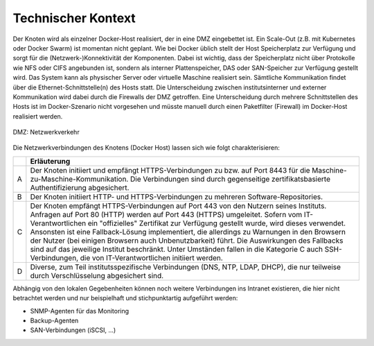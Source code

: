 Technischer Kontext
===================

Der Knoten wird als einzelner Docker-Host realisiert, der in eine DMZ eingebettet ist. Ein Scale-Out (z.B. mit Kubernetes oder Docker Swarm) ist momentan nicht geplant. Wie bei Docker üblich stellt der Host Speicherplatz zur Verfügung und sorgt für die (Netzwerk-)Konnektivität der Komponenten. Dabei ist wichtig, dass der Speicherplatz nicht über Protokolle wie NFS oder CIFS angebunden ist, sondern als interner Plattenspeicher, DAS oder SAN-Speicher zur Verfügung gestellt wird. Das System kann als physischer Server oder virtuelle Maschine realisiert sein. Sämtliche Kommunikation findet über die Ethernet-Schnittstelle(n) des Hosts statt. Die Unterscheidung zwischen institutsinterner und externer Kommunikation wird dabei durch die Firewalls der DMZ getroffen. Eine Unterscheidung durch mehrere Schnittstellen des Hosts ist im Docker-Szenario nicht vorgesehen und müsste manuell durch einen Paketfilter (Firewall) im Docker-Host realisiert werden.

.. figure:: img/DMZ-Networking.svg
    :width: 80%
    :align: center
    :alt: DMZ: network traffic

    DMZ: Netzwerkverkehr

Die Netzwerkverbindungen des Knotens (Docker Host) lassen sich wie folgt charakterisieren:

.. tabularcolumns:: |l|p{8cm}|

+---+----------------------------------------------------------------------------+
|   | **Erläuterung**                                                            |
+---+----------------------------------------------------------------------------+
| A | Der Knoten initiiert und empfängt HTTPS-Verbindungen zu bzw. auf           |
|   | Port 8443 für die Maschine-zu-Maschine-Kommunikation. Die Verbindungen     |
|   | sind durch gegenseitige zertifikatsbasierte Authentifizierung abgesichert. |
+---+----------------------------------------------------------------------------+
| B | Der Knoten initiiert HTTP- und HTTPS-Verbindungen zu mehreren              |
|   | Software-Repositories.                                                     |
+---+----------------------------------------------------------------------------+
| C | Der Knoten empfängt HTTPS-Verbindungen auf Port 443 von den Nutzern seines |
|   | Instituts. Anfragen auf Port 80 (HTTP) werden auf Port 443 (HTTPS)         |
|   | umgeleitet.  Sofern vom IT-Verantwortlichen ein "offizielles" Zertifikat   |
|   | zur Verfügung gestellt wurde, wird dieses verwendet. Ansonsten ist eine    |
|   | Fallback-Lösung implementiert, die allerdings zu Warnungen in den          |
|   | Browsern der Nutzer (bei einigen Browsern auch Unbenutzbarkeit) führt.     |
|   | Die Auswirkungen des Fallbacks sind auf das jeweilige Institut             |
|   | beschränkt.                                                                |
|   | Unter Umständen fallen in die Kategorie C auch SSH-Verbindungen, die       |
|   | von IT-Verantwortlichen initiiert werden.                                  |
+---+----------------------------------------------------------------------------+
| D | Diverse, zum Teil institutsspezifische Verbindungen (DNS, NTP,             |
|   | LDAP, DHCP), die nur teilweise durch Verschlüsselung abgesichert sind.     |
+---+----------------------------------------------------------------------------+

Abhängig von den lokalen Gegebenheiten können noch weitere Verbindungen ins Intranet existieren, die hier nicht betrachtet werden und nur beispielhaft und stichpunktartig aufgeführt werden:

* SNMP-Agenten für das Monitoring
* Backup-Agenten
* SAN-Verbindungen (iSCSI, ...)


